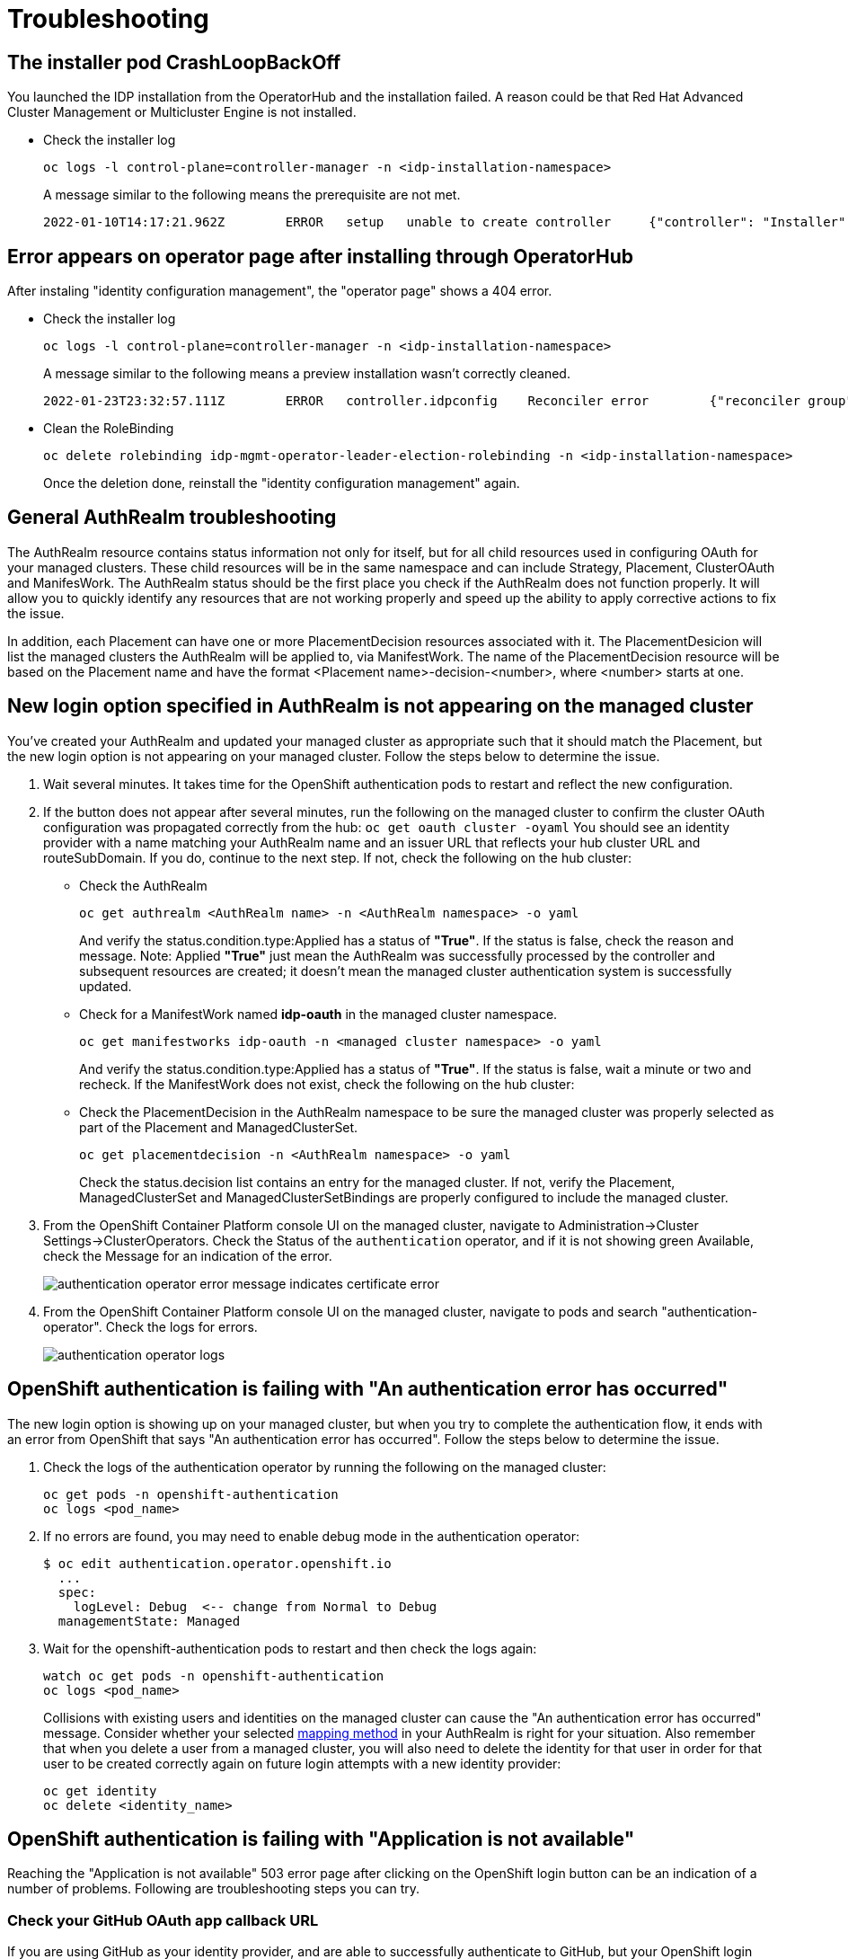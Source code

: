 [#troubleshooting]
= Troubleshooting

[#installer-crash-loop-back-off]
== The installer pod CrashLoopBackOff

You launched the IDP installation from the OperatorHub and the installation failed. A reason could be that Red Hat Advanced Cluster Management or Multicluster Engine is not installed.

* Check the installer log
+
[source,terminal]
----
oc logs -l control-plane=controller-manager -n <idp-installation-namespace>
----
A message similar to the following means the prerequisite are not met.
+
[source,terminal]
----
2022-01-10T14:17:21.962Z	ERROR	setup	unable to create controller	{"controller": "Installer", "error": "IDP prerequisites are not met: neither Red Hat Advanced Cluster Management or Multicluster Engine installation has been detected, the product Red Hat Advanced Cluster Management is not installed on this cluster\nthe product Multicluster Engine is not installed on this cluster", "errorVerbose": "neither Red Hat Advanced Cluster Management or Multicluster Engine installation has been detected, the product Red Hat Advanced Cluster Management is not installed on this cluster\nthe product Multicluster Engine is not installed on this cluster\nIDP prerequisites are not met"}
----

[#Error-on-operator-page]
== Error appears on operator page after installing through OperatorHub

After instaling "identity configuration management", the "operator page" shows a 404 error.

* Check the installer log
+
[source,terminal]
----
oc logs -l control-plane=controller-manager -n <idp-installation-namespace>
----
A message similar to the following means a preview installation wasn't correctly cleaned.
+
[source,terminal]
----
2022-01-23T23:32:57.111Z	ERROR	controller.idpconfig	Reconciler error	{"reconciler group": "identityconfig.identitatem.io", "reconciler kind": "IDPConfig", "name": "idp-config", "namespace": "idp-mgmt-config", "error": "\"idp-mgmt-operator/leader_election_role_binding.yaml\" (string): RoleBinding.rbac.authorization.k8s.io \"idp-mgmt-operator-leader-election-rolebinding\" is invalid: roleRef: Invalid value: rbac.RoleRef{APIGroup:\"rbac.authorization.k8s.io\", Kind:\"Role\", Name:\"leader-election-operator-role\"}: cannot change roleRef", "errorVerbose": "\"idp-mgmt-operator/leader_election_role_binding.yaml\" (string): RoleBinding.rbac.authorization.k8s.io \"idp-mgmt-operator-leader-election-rolebinding\" is invalid: roleRef: Invalid value: rbac.RoleRef{APIGroup:\"rbac.authorization.k8s.io\", Kind:\"Role\", Name:\"leader-election-operator-role\"}: cannot change roleRef\ngithub.com/identitatem/idp-mgmt-operator/controllers/installer.(*IDPConfigReconciler).processIDPConfigCreation\n\t/remote-source/app/controllers/installer/installer_controller.go:168\ngithub.com/identitatem/idp-mgmt-operator/controllers/installer.(*IDPConfigReconciler).Reconcile\n\t/remote-source/app/controllers/installer/installer_controller.go:126\nsigs.k8s.io/controller-runtime/pkg/internal/controller.(*Controller).reconcileHandler\n\t/remote-source/deps/gomod/pkg/mod/sigs.k8s.io/controller-runtime@v0.9.7/pkg/internal/controller/controller.go:298\nsigs.k8s.io/controller-runtime/pkg/internal/controller.(*Controller).processNextWorkItem\n\t/remote-source/deps/gomod/pkg/mod/sigs.k8s.io/controller-runtime@v0.9.7/pkg/internal/controller/controller.go:253\nsigs.k8s.io/controller-runtime/pkg/internal/controller.(*Controller).Start.func2.2\n\t/remote-source/deps/gomod/pkg/mod/sigs.k8s.io/controller-runtime@v0.9.7/pkg/internal/controller/controller.go:214\nruntime.goexit\n\t/usr/lib/golang/src/runtime/asm_amd64.s:1581"}
----

* Clean the RoleBinding
+
[source,terminal]
----
oc delete rolebinding idp-mgmt-operator-leader-election-rolebinding -n <idp-installation-namespace>
----
+
Once the deletion done, reinstall the "identity configuration management" again.

[#general-authrealm-status]
== General AuthRealm troubleshooting

The AuthRealm resource contains status information not only for itself, but for all child resources used in configuring OAuth for your managed clusters. These child resources will be in the same namespace and can include Strategy, Placement, ClusterOAuth and ManifesWork. The AuthRealm status should be the first place you check if the AuthRealm does not function properly. It will allow you to quickly identify any resources that are not working properly and speed up the ability to apply corrective actions to fix the issue.

In addition, each Placement can have one or more PlacementDecision resources associated with it.  The PlacementDesicion will list the managed clusters the AuthRealm will be applied to, via ManifestWork.  The name of the PlacementDecision resource will be based on the Placement name and have the format <Placement name>-decision-<number>, where <number> starts at one. 


[#login-button-missing]
== New login option specified in AuthRealm is not appearing on the managed cluster

You've created your AuthRealm and updated your managed cluster as appropriate such that it should match the Placement, but the new login option is not appearing on your managed cluster. Follow the steps below to determine the issue.

. Wait several minutes. It takes time for the OpenShift authentication pods to restart and reflect the new configuration.
. If the button does not appear after several minutes, run the following on the managed cluster to confirm the cluster OAuth configuration was propagated correctly from the hub: `oc get oauth cluster -oyaml` You should see an identity provider with a name matching your AuthRealm name and an issuer URL that reflects your hub cluster URL and routeSubDomain. If you do, continue to the next step. If not, check the following on the hub cluster:
* Check the AuthRealm
+
[source,terminal]
----
oc get authrealm <AuthRealm name> -n <AuthRealm namespace> -o yaml
----
And verify the status.condition.type:Applied has a status of **"True"**.  If the status is false, check the reason and message.
Note: Applied **"True"** just mean the AuthRealm was successfully processed by the controller and subsequent resources are created; it doesn't mean the managed cluster authentication system is successfully updated.

* Check for a ManifestWork named **idp-oauth** in the managed cluster namespace.
+
[source,terminal]
----
oc get manifestworks idp-oauth -n <managed cluster namespace> -o yaml
----
And verify the status.condition.type:Applied has a status of **"True"**.  If the status is false, wait a minute or two and recheck.  If the ManifestWork does not exist, check the following on the hub cluster:

* Check the PlacementDecision in the AuthRealm namespace to be sure the managed cluster was properly selected as part of the Placement and ManagedClusterSet.
+
[source,terminal]
----
oc get placementdecision -n <AuthRealm namespace> -o yaml
----
Check the status.decision list contains an entry for the managed cluster.  If not, verify the Placement, ManagedClusterSet and ManagedClusterSetBindings are properly configured to include the managed cluster.

. From the OpenShift Container Platform console UI on the managed cluster, navigate to Administration->Cluster Settings->ClusterOperators. Check the Status of the `authentication` operator, and if it is not showing green Available, check the Message for an indication of the error.
+
image::./images/authentication_operator_error.png["authentication operator error message indicates certificate error"]
+
[#authentication-operator-log]
. From the OpenShift Container Platform console UI on the managed cluster, navigate to pods and search "authentication-operator". Check the logs for errors.
+
image::./images/authentication-operator-logs.png[authentication operator logs]

[#openshift-auth-error]
== OpenShift authentication is failing with "An authentication error has occurred"

The new login option is showing up on your managed cluster, but when you try to complete the authentication flow, it ends with an error from OpenShift that says "An authentication error has occurred". Follow the steps below to determine the issue.

. Check the logs of the authentication operator by running the following on the managed cluster:
+
[source,terminal]
----
oc get pods -n openshift-authentication
oc logs <pod_name>
----
+
. If no errors are found, you may need to enable debug mode in the authentication operator:
+
[source,terminal]
----
$ oc edit authentication.operator.openshift.io
  ...
  spec:
    logLevel: Debug  <-- change from Normal to Debug
  managementState: Managed
----
+
. Wait for the openshift-authentication pods to restart and then check the logs again:
+
[source,terminal]
----
watch oc get pods -n openshift-authentication
oc logs <pod_name>
----
+

Collisions with existing users and identities on the managed cluster can cause the "An authentication error has occurred" message. Consider whether your selected https://docs.openshift.com/container-platform/4.8/authentication/understanding-identity-provider.html#identity-provider-parameters_understanding-identity-provider[mapping method] in your AuthRealm is right for your situation. Also remember that when you delete a user from a managed cluster, you will also need to delete the identity for that user in order for that user to be created correctly again on future login attempts with a new identity provider:
+
[source,terminal]
----
oc get identity
oc delete <identity_name>
----
+


[#application-not-available]
== OpenShift authentication is failing with "Application is not available"

Reaching the "Application is not available" 503 error page after clicking on the OpenShift login button can be an indication of a number of problems. Following are troubleshooting steps you can try.

[#github-callback-url]
=== Check your GitHub OAuth app callback URL

If you are using GitHub as your identity provider, and are able to successfully authenticate to GitHub, but your OpenShift login then ends with an "Application is not available" message, it is likely that you have an incorrect callback URL specified in your GitHub OAuth application. Review the callback URL in the browser address bar and confirm that it is your route subdomain specified in your AuthRealm (or the `host` if you are using a custom certificate).

[#troubleshoot-dex-server]
=== Check if the OpenID Connect proxy server is running correctly

The OpenID Connect proxy server runs in the namespace `idp-mgmt-<AuthRealm.routeSubDomain>`. A DexServer custom resource is used by identity configuration management to configure and track this proxy server. From the `idp-mgmt-<AuthRealm.routeSubDomain>` OpenShift project on your hub cluster, run the following:
[source,terminal]
----
$ oc get dexserver dex-server -ojsonpath='{.status.conditions}'
[
  {
    "lastTransitionTime": "2021-11-04T20:30:35Z",
    "message": "DexServer is applied",
    "reason": "Applied",
    "status": "True",
    "type": "Applied"
  },
  {
    "lastTransitionTime": "2021-11-05T12:03:19Z",
    "message": "DexServer deployment is available",
    "reason": "Available",
    "status": "True",
    "type": "Available"
  }
]

----

Confirm no issues are reported. The type "Applied" indicates that the DexServer custom resource was successfully processed by the controller, and all related resources have been synchronized. The type "Available" reflects the status of the Dex server deploment pods.

Assuming your DexServer deployment is healthy, next check the ingress. Again from the `idp-mgmt-<AuthRealm.routeSubDomain>` OpenShift project on your hub cluster, run the following:
[source,terminal]
----
$ oc get ingress dex-server
NAME         CLASS    HOSTS                                     ADDRESS                              PORTS     AGE
dex-server   <none>   yourRouteSubDomain.apps.clusterurl.com    router-default.apps.clusterurl.com   80, 443   17h
----

An empty ADDRESS column is an indication that your ingress has a problem. One possible issue if you are using a custom certificate is that your certificate secret was not set up correctly in the `idp-mgmt-<AuthRealm.routeSubDomain` namespace. Run `oc get secrets` and confirm you see an entry with the name you specified in `AuthRealm.certificatesSecretRef.name` and that it is of type `kubernetes.io/tls`.

If the ingress is not found, an error message should be present in the DexServer custom resource status.

[#invalid-client-id]
== OpenShift authentication fails with "Bad Request" "Invalid client_id"

If after you press the OpenShift login button, you see a page displaying "Bad Request" and "Invalid client_id", there is an issue with the configuration for this managed cluster on the hub cluster.

On the hub cluster, look for the dex client that should have been created under the covers for this managed cluster. Run the following on the hub cluster, substituting your value for routeSubDomain:
[source,terminal]
----
$ oc get dexclients -n idp-mgmt-<routeSubDomain>
NAME                                   AGE
<managed_cluster>-<authrealm>          7m18s
----
You should see an entry for your managed cluster. If so, check the status to confirm the DexClient custom resource was successfully applied and an oauth2client was created on the Dex server.
[source,terminal]
----
$ oc get dexclient  <managed_cluster>-<authrealm> -n idp-mgmt-<routeSubDomain> -ojson | jq -r '.status.conditions'
[
  {
    "lastTransitionTime": "2021-11-11T14:54:48Z",
    "message": "Dex client is created",
    "reason": "Created",
    "status": "True",
    "type": "Applied"
  },
  {
    "lastTransitionTime": "2021-11-11T14:54:48Z",
    "message": "oauth2client is created",
    "reason": "Created",
    "status": "True",
    "type": "OAuth2ClientCreated"
  }
]
----
You should see a status of "True" for both conditions. If not, review the errors. The type "Applied" indicates whether the controller has successfully processed the DexClient custom resource. The type "OAuth2ClientCreated" indicates whether an oauth2client was created on the Dex server for the managed cluster.

If you do not see a dex client for your managed cluster, check the operator logs for errors by running the following on the hub cluster:
[source,terminal]
----
$ oc logs -l control-plane=idp-mgmt-operator-manager -n idp-mgmt-config
----

[#github-failures]
== Github login failure

=== User is not a member of the GitHub organization specified in the AuthRealm

If the AuthRealm custom resource specifies one or more values in the `github.organizations` field, the user attempting login to the cluster via GitHub will be authenticated against the specified organization(s). If the user is not a member of at least one of the organizations specified in the AuthRealm, they will not be able to login. The error will appear as follows:

image::./images/github_org_error.png["GitHub authentication error - user not in required org"]

* Check that the user attempting login is a member of at least one of the GitHub organizations specified in the AuthRealm.
* If the GitHub OAuth application is not owned by an organization specified in `github.organizations`, an organization owner must grant third-party access to use this option.

=== Internal Server Error: missing access_token

If after you press the OpenShift login button, you see a page displaying "Internal Server Error" and "Failed to authenticate: github: failed to get token: oauth2: server response missing access_token", you likely have an invalid GitHub OAuth client id and secret in your AuthRealm. Review your AuthRealm CR `spec.identityProviders.github.clientSecret` and `spec.identityProviders.github.clientSecret` fields, and ensure the base64-encoded client secret referenced in `spec.identityProviders.github.clientSecret` is correct by running the following:
[source,terminal]
----
$ oc get secret <your_secret_name> -n <your_authrealm_namespace> -ojson | jq -r '.data.clientSecret' | base64 -d
----
You can match the trailing 8 characters of the base64-decoded secret with the Client secrets listed on your GitHub OAuth page. GitHub also indicates when the secret was last used, which can be a clue as to whether your client secret has been applied successfully.

[#ldap-failures]
== LDAP related issues

=== Issues with setting up the OpenID Connect proxy server correctly with the LDAP connector

If you do not see the new login option even after several minutes, it is possible that the OpenID Connect proxy server is not deployed correctly as it is unable to set up the LDAP connector based on the information provided in the AuthRealm CR. For instance, not specifying `ldapExtraConfigs.<idp-name>.baseDN` in the AuthRealm CR or missing to create the secret containing the `bindPassword` can prevent the OpenID Connect proxy server from being deployed correctly.

. Refer to the <<troubleshoot-dex-server, step above>> to view the status information in the DexServer custom resource.

. Check the logs of the dex server pod by running the following on the hub cluster, substituting your value for `routeSubDomain`:

Fetch logs from the pod for more information on the error:
----
$ oc logs -l control-plane=dex-server -n idp-mgmt-<routeSubDomain>
----

*Example:*

image::./images/log_missing_usersearch_basedn.png["Missing baseDN for LDAP user search preventing dex server from being set up correctly"]

=== LDAP login failures

The new login option is showing up on your managed cluster, but when you try to complete the authentication flow via the <<ldap-login-ui,LDAP login UI>>, it ends with an error.

[#ldap-login-ui]
image::./images/ldap_login.png["LDAP login page"]

==== Examples of errors that could occur during this flow:

* Incorrect bind credentials used to authenticate with the LDAP server
** Check that the correct bindDN and bindPassword was provided for the LDAP identity provider in the AuthRealm CR.
+
image::./images/invalid_bind_credentials.png["Error - Invalid bind credentials"]

* Incorrect certificate for the LDAP server
** Check that the correct certificate was provided in the secret that is referenced in the `ca` field  for the ldap identity provider in the AuthRealm CR.
+
image::./images/ldap_ca_error.png["Error - Incorrect certificate for LDAP server"]

[#Import groups troubleshoot]
=== troubleshoot import groups

==== Groups are not created.

* Check the dex-server logs if the groups are displaied, if not you probably have an issue with the relationship between the user and the group in your IDP configuration. For example for LDAP, the user is not a member of the group.

* Check the authentication-operator log for errors: <<authentication-operator-log,Authentication Operator Log>>

[#openid-failures]
== OpenID related issues

=== Invalid scopes: openid profile email

If you receive the following error:

image::./images/openid_invalid_scope_error.png["Error - OpenID invalid scope"]

The OpenID client needs to add default or optional client scopes for profile and email.
